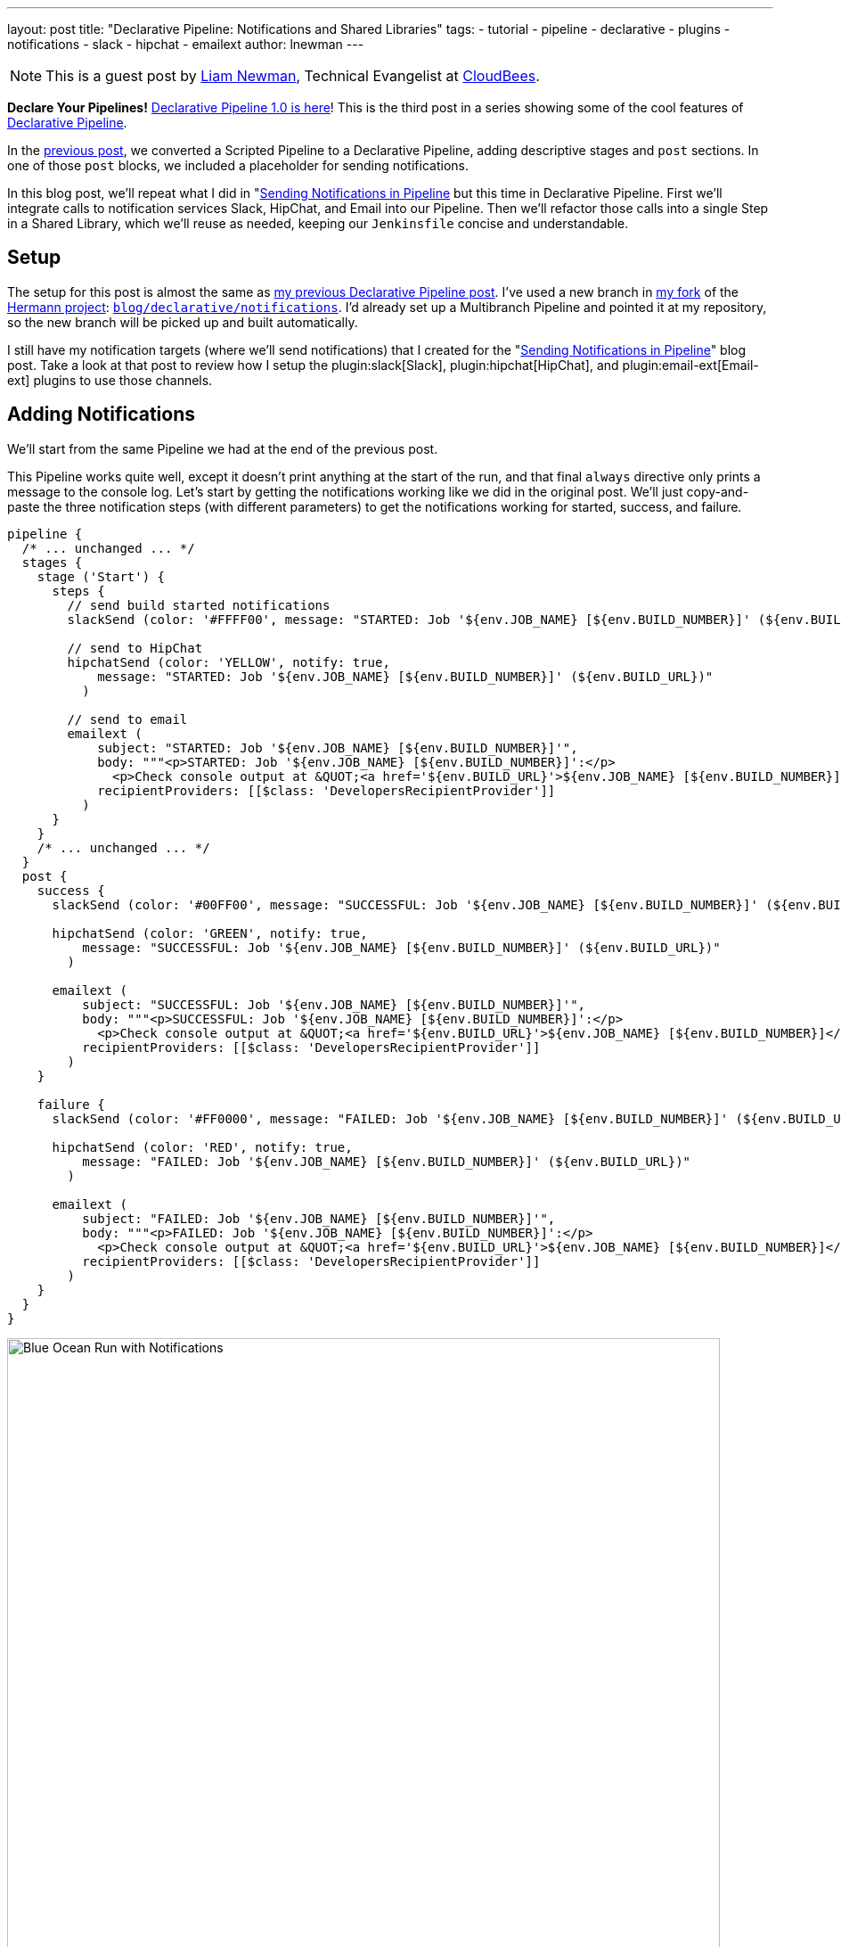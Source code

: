 ---
layout: post
title: "Declarative Pipeline: Notifications and Shared Libraries"
tags:
- tutorial
- pipeline
- declarative
- plugins
- notifications
- slack
- hipchat
- emailext
author: lnewman
---

NOTE: This is a guest post by link:https://github.com/bitwiseman[Liam Newman],
Technical Evangelist at link:https://cloudbees.com[CloudBees].

**Declare Your Pipelines!**
link:/blog/2017/02/03/declarative-pipeline-ga/[Declarative Pipeline 1.0 is here]!
This is the third post in a series showing some of the cool features of
link:/doc/book/pipeline/syntax/#declarative-pipeline[Declarative Pipeline].


In the
link:/blog/2017/02/10/declarative-html-publisher/[previous post],
we converted a Scripted Pipeline to a Declarative Pipeline, adding descriptive stages
and `post` sections.  In one of those `post` blocks, we included a placeholder for
sending notifications.

In this blog post, we'll repeat what I did in
"link:/blog/2016/07/18/pipeline-notifications/[Sending Notifications in Pipeline]
but this time in Declarative Pipeline.
First we'll integrate calls to notification services Slack, HipChat, and Email into our Pipeline.
Then we'll refactor those calls into a single Step in a Shared Library, which
we'll reuse as needed, keeping our `Jenkinsfile` concise and understandable.

== Setup

The setup for this post is almost the same as
link:/blog/2017/02/10/declarative-html-publisher/[my previous Declarative Pipeline post].
I've used a new branch in
link:https://github.com/bitwiseman/hermann[my fork] of the
link:https://github.com/reiseburo/hermann[Hermann project]:
link:https://github.com/bitwiseman/hermann/tree/blog/declarative/notifications[`blog/declarative/notifications`].
I'd already set up a Multibranch Pipeline and pointed it at my repository,
so the new branch will be picked up and built automatically.

I still have my notification targets (where we'll send notifications) that I created for the
"link:/blog/2016/07/18/pipeline-notifications/[Sending Notifications in Pipeline]" blog post.
Take a look at that post to review how I setup the
plugin:slack[Slack],
plugin:hipchat[HipChat],
and plugin:email-ext[Email-ext]
plugins to use those channels.


== Adding Notifications

We'll start from the same Pipeline we had at the end of the previous post.

This Pipeline works quite well, except it doesn't print anything at the start of
the run, and that final `always` directive only prints a message to the console log.
Let's start by getting the notifications working like we did in the original post.
We'll just copy-and-paste the three notification steps (with different parameters)
to get the notifications working for started, success, and failure.

[source, groovy]
----
pipeline {
  /* ... unchanged ... */
  stages {
    stage ('Start') {
      steps {
        // send build started notifications
        slackSend (color: '#FFFF00', message: "STARTED: Job '${env.JOB_NAME} [${env.BUILD_NUMBER}]' (${env.BUILD_URL})")

        // send to HipChat
        hipchatSend (color: 'YELLOW', notify: true,
            message: "STARTED: Job '${env.JOB_NAME} [${env.BUILD_NUMBER}]' (${env.BUILD_URL})"
          )

        // send to email
        emailext (
            subject: "STARTED: Job '${env.JOB_NAME} [${env.BUILD_NUMBER}]'",
            body: """<p>STARTED: Job '${env.JOB_NAME} [${env.BUILD_NUMBER}]':</p>
              <p>Check console output at &QUOT;<a href='${env.BUILD_URL}'>${env.JOB_NAME} [${env.BUILD_NUMBER}]</a>&QUOT;</p>""",
            recipientProviders: [[$class: 'DevelopersRecipientProvider']]
          )
      }
    }
    /* ... unchanged ... */
  }
  post {
    success {
      slackSend (color: '#00FF00', message: "SUCCESSFUL: Job '${env.JOB_NAME} [${env.BUILD_NUMBER}]' (${env.BUILD_URL})")

      hipchatSend (color: 'GREEN', notify: true,
          message: "SUCCESSFUL: Job '${env.JOB_NAME} [${env.BUILD_NUMBER}]' (${env.BUILD_URL})"
        )

      emailext (
          subject: "SUCCESSFUL: Job '${env.JOB_NAME} [${env.BUILD_NUMBER}]'",
          body: """<p>SUCCESSFUL: Job '${env.JOB_NAME} [${env.BUILD_NUMBER}]':</p>
            <p>Check console output at &QUOT;<a href='${env.BUILD_URL}'>${env.JOB_NAME} [${env.BUILD_NUMBER}]</a>&QUOT;</p>""",
          recipientProviders: [[$class: 'DevelopersRecipientProvider']]
        )
    }

    failure {
      slackSend (color: '#FF0000', message: "FAILED: Job '${env.JOB_NAME} [${env.BUILD_NUMBER}]' (${env.BUILD_URL})")

      hipchatSend (color: 'RED', notify: true,
          message: "FAILED: Job '${env.JOB_NAME} [${env.BUILD_NUMBER}]' (${env.BUILD_URL})"
        )

      emailext (
          subject: "FAILED: Job '${env.JOB_NAME} [${env.BUILD_NUMBER}]'",
          body: """<p>FAILED: Job '${env.JOB_NAME} [${env.BUILD_NUMBER}]':</p>
            <p>Check console output at &QUOT;<a href='${env.BUILD_URL}'>${env.JOB_NAME} [${env.BUILD_NUMBER}]</a>&QUOT;</p>""",
          recipientProviders: [[$class: 'DevelopersRecipientProvider']]
        )
    }
  }
}
----

image::/images/post-images/2017-02-15/blueocean-notifications.png[Blue Ocean Run with Notifications, role="center", width=800]

== Moving Notifications to Shared Library

This new Pipeline works and our Declarative Pipeline sends notifications; however,
it is extremely ugly. In the original post using Scripted Pipeline,
I defined a single method that I called at both the start and end of the pipeline.
I'd like to do that here as well, but Declarative doesn't support creating methods
that are accessible to multiple stages.
For this, we'll need to turn to
link:/doc/book/pipeline/shared-libraries/[Shared Libraries].

Shared Libraries, as the name suggests,
let Jenkins Pipelines share code instead of copying it to each new project.
Shared Libraries are not specific to Declarative; they were released in their
current form several months ago and were useful in Scripted Pipeline.
Due to Declarative Pipeline's lack of support for defining methods,
Shared Libraries take on a vital role.  They are the only supported way within
Declarative Pipeline to define methods or classes that we want to use in more than one stage.

[NOTE]
===
The lack of support for defining methods that are accessible in multiple stages,
is a known issue, with at least two JIRA tickets:
link:https://issues.jenkins.io/browse/JENKINS-41335[JENKINS-41335] and
link:https://issues.jenkins.io/browse/JENKINS-41396[JENKINS-41396].
For this series, I chose to stick to using features that are fully supported
in Declarative Pipeline at this time.
The internet has plenty of hacked together solutions that *happen to work today*,
but I wanted to highlight current best practices and dependable solutions.
===

== Setting up a Shared Library

I've created a simple shared library repository for this series of posts, called
link:https://github.com/bitwiseman/jenkins-pipeline-shared[jenkins-pipeline-shared].
The shared library functionality has too many configuration options to cover in one post.
I've chosen to configure this library as a "Global Pipeline Library,"
accessible from any project on my Jenkins controller.
To setup a "Global Pipeline Library," I navigated to "Manage Jenkins" -> "Configure System"
in the Jenkins web UI.
Once there, under "Global Pipeline Libraries", I added a new library.
I then set the name to `bitwiseman-shared`, pointed it at my repository,
and set the default branch for the library to `master`,
but I'll override that in my `Jenkinsfile`.

image::/images/post-images/2017-02-15/shared-library.png[Global Pipeline Library, role="center", width=800]

== Moving the Code to the Library

Adding a Step to a library involves creating a file with the name of our Step,
adding our code to a `call()` method inside that file,
and replacing the appropriate code in our `Jenkinsfile` with the new Step calls.
Libraries can be set to load "implicitly,"
making their default branch automatically available to all Pipelines,
or they can be loaded manually using a `@Library` annotation.
The branch for implicitly loaded libraries can also be overridden using the `@Library` annotation.

The minimal set of dependencies for `sendNotifications` means we can
basically copy-and-paste the code from the original blog post.
We'll check this change into a branch in the library named
`blog/declarative/notifications`, the same as my branch in the `hermann` repository.
This will let us make changes on the master branch later without breaking this example.
We'll then use the `@Library` directive to tell Jenkins to use that branch's version
of the library with this Pipeline.

.Jenkinsfile
[pipeline]
----
// Declarative //
#!groovy
@Library('bitwiseman-shared@blog/declarative/notifications') _ // <1>

pipeline {
  agent {
    // Use docker container
    docker {
      image 'ruby:2.3'
    }
  }
  options {
    // Only keep the 10 most recent builds
    buildDiscarder(logRotator(numToKeepStr:'10'))
  }
  stages {
    stage ('Start') {
      steps {
        // send build started notifications
        sendNotifications 'STARTED'
      }
    }
    stage ('Install') {
      steps {
        // install required bundles
        sh 'bundle install'
      }
    }
    stage ('Build') {
      steps {
        // build
        sh 'bundle exec rake build'
      }

      post {
        success {
          // Archive the built artifacts
          archive includes: 'pkg/*.gem'
        }
      }
    }
    stage ('Test') {
      steps {
        // run tests with coverage
        sh 'bundle exec rake spec'
      }

      post {
        success {
          // publish html
          publishHTML target: [
              allowMissing: false,
              alwaysLinkToLastBuild: false,
              keepAll: true,
              reportDir: 'coverage',
              reportFiles: 'index.html',
              reportName: 'RCov Report'
            ]
        }
      }
    }
  }
  post {
    always {
      sendNotifications currentBuild.result
    }
  }
}
// Scripted //
----
<1> The `\_` here is intentional.
link:https://en.wikipedia.org/wiki/Java_annotation[Java/Groovy Annotations]
such as `@Library` must be applied to an element.
That is often a `using` statement, but that isn't needed here so by convention we use an `\_`.

.vars/sendNotifications.groovy
[source, groovy]
----
#!/usr/bin/env groovy

/**
 * Send notifications based on build status string
 */
def call(String buildStatus = 'STARTED') {
  // build status of null means successful
  buildStatus = buildStatus ?: 'SUCCESS'

  // Default values
  def colorName = 'RED'
  def colorCode = '#FF0000'
  def subject = "${buildStatus}: Job '${env.JOB_NAME} [${env.BUILD_NUMBER}]'"
  def summary = "${subject} (${env.BUILD_URL})"
  def details = """<p>${buildStatus}: Job '${env.JOB_NAME} [${env.BUILD_NUMBER}]':</p>
    <p>Check console output at &QUOT;<a href='${env.BUILD_URL}'>${env.JOB_NAME} [${env.BUILD_NUMBER}]</a>&QUOT;</p>"""

  // Override default values based on build status
  if (buildStatus == 'STARTED') {
    color = 'YELLOW'
    colorCode = '#FFFF00'
  } else if (buildStatus == 'SUCCESS') {
    color = 'GREEN'
    colorCode = '#00FF00'
  } else {
    color = 'RED'
    colorCode = '#FF0000'
  }

  // Send notifications
  slackSend (color: colorCode, message: summary)

  hipchatSend (color: color, notify: true, message: summary)

  emailext (
      to: 'bitwiseman@bitwiseman.com',
      subject: subject,
      body: details,
      recipientProviders: [[$class: 'DevelopersRecipientProvider']]
    )
}
----

image::/images/post-images/2017-02-15/blueocean-notifications-finished.png[Global Pipeline Library, role="center", width=800]

image::/images/post-images/2017-02-15/popups.png[HipChat and Slack Popups, role="center"]

image::/images/post-images/2017-02-15/mailcatcher.png[MailCatcher List, role="center"]


== Conclusion
In this post we added notifications to our Declarative Pipeline.
We wanted to move our repetitive notification code into a method;
however, Declarative Pipeline prevented us from defining a method in our `Jenkinsfile`.
Instead, with the help of the Shared Library feature,
we were able to define a `sendNotifications` Step that we could call from our `Jenkinsfile`.
This maintained the clarity of our Pipeline and will let us easily reuse this Step in other projects.
I was pleased to see how little the resulting Pipeline differed from where we started.
The changes were restricted to the start and end of the file with no reformatting elsewhere.

In the next post, we'll cover more about shared libraries and how to
run Sauce OnDemand with xUnit Reporting in Declarative Pipeline.

== Links

* plugin:pipeline-model-definition[Declarative Pipeline plugin]
* link:/doc/book/pipeline/syntax/#declarative-pipeline[Declarative Pipeline Syntax Reference]
* link:/doc/book/pipeline/shared-libraries/[Shared Library reference]
* link:https://github.com/bitwiseman/hermann/tree/blog/declarative/notifications[Pipeline source for this post]
* link:https://github.com/bitwiseman/jenkins-pipeline-shared/tree/blog/declarative/notifications[Pipeline Shared Library source for this post]
